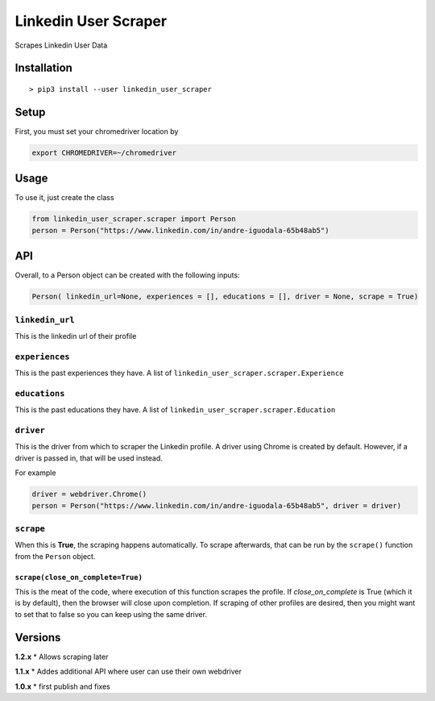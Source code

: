 Linkedin User Scraper
=====================

Scrapes Linkedin User Data

Installation
------------

::

    > pip3 install --user linkedin_user_scraper

Setup
-----

First, you must set your chromedriver location by

.. code:: bash

    export CHROMEDRIVER=~/chromedriver

Usage
-----

To use it, just create the class

.. code:: python

    from linkedin_user_scraper.scraper import Person
    person = Person("https://www.linkedin.com/in/andre-iguodala-65b48ab5")

API
---

Overall, to a Person object can be created with the following inputs:

.. code:: python

    Person( linkedin_url=None, experiences = [], educations = [], driver = None, scrape = True)

``linkedin_url``
^^^^^^^^^^^^^^^^

This is the linkedin url of their profile

``experiences``
^^^^^^^^^^^^^^^

This is the past experiences they have. A list of
``linkedin_user_scraper.scraper.Experience``

``educations``
^^^^^^^^^^^^^^

This is the past educations they have. A list of
``linkedin_user_scraper.scraper.Education``

``driver``
^^^^^^^^^^

This is the driver from which to scraper the Linkedin profile. A driver
using Chrome is created by default. However, if a driver is passed in,
that will be used instead.

For example

.. code:: python

    driver = webdriver.Chrome()
    person = Person("https://www.linkedin.com/in/andre-iguodala-65b48ab5", driver = driver)

``scrape``
^^^^^^^^^^

When this is **True**, the scraping happens automatically. To scrape
afterwards, that can be run by the ``scrape()`` function from the
``Person`` object.

``scrape(close_on_complete=True)``
~~~~~~~~~~~~~~~~~~~~~~~~~~~~~~~~~~

This is the meat of the code, where execution of this function scrapes
the profile. If *close_on_complete* is True (which it is by default),
then the browser will close upon completion. If scraping of other
profiles are desired, then you might want to set that to false so you
can keep using the same driver.

Versions
--------

**1.2.x** \* Allows scraping later

**1.1.x** \* Addes additional API where user can use their own webdriver

**1.0.x** \* first publish and fixes
